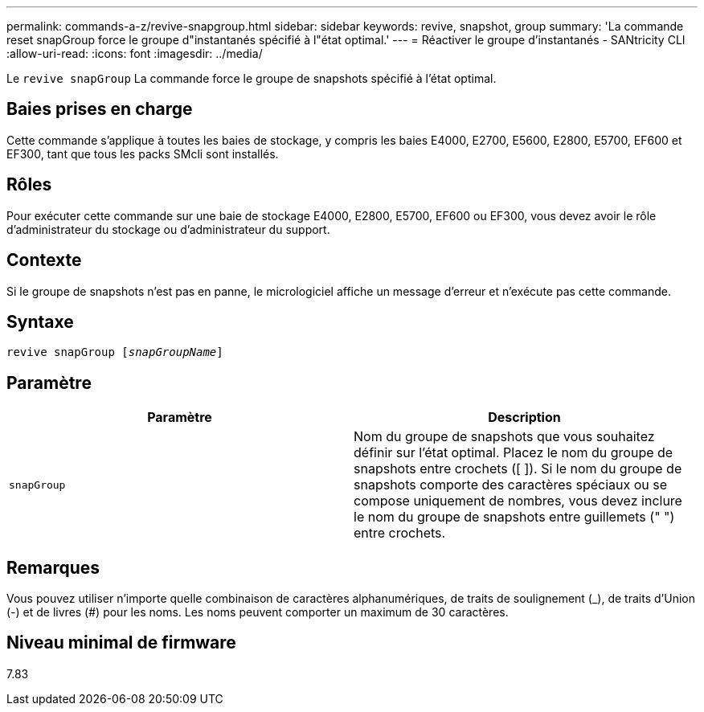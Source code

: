 ---
permalink: commands-a-z/revive-snapgroup.html 
sidebar: sidebar 
keywords: revive, snapshot, group 
summary: 'La commande reset snapGroup force le groupe d"instantanés spécifié à l"état optimal.' 
---
= Réactiver le groupe d'instantanés - SANtricity CLI
:allow-uri-read: 
:icons: font
:imagesdir: ../media/


[role="lead"]
Le `revive snapGroup` La commande force le groupe de snapshots spécifié à l'état optimal.



== Baies prises en charge

Cette commande s'applique à toutes les baies de stockage, y compris les baies E4000, E2700, E5600, E2800, E5700, EF600 et EF300, tant que tous les packs SMcli sont installés.



== Rôles

Pour exécuter cette commande sur une baie de stockage E4000, E2800, E5700, EF600 ou EF300, vous devez avoir le rôle d'administrateur du stockage ou d'administrateur du support.



== Contexte

Si le groupe de snapshots n'est pas en panne, le micrologiciel affiche un message d'erreur et n'exécute pas cette commande.



== Syntaxe

[source, cli, subs="+macros"]
----
revive snapGroup pass:quotes[[_snapGroupName_]]
----


== Paramètre

|===
| Paramètre | Description 


 a| 
`snapGroup`
 a| 
Nom du groupe de snapshots que vous souhaitez définir sur l'état optimal. Placez le nom du groupe de snapshots entre crochets ([ ]). Si le nom du groupe de snapshots comporte des caractères spéciaux ou se compose uniquement de nombres, vous devez inclure le nom du groupe de snapshots entre guillemets (" ") entre crochets.

|===


== Remarques

Vous pouvez utiliser n'importe quelle combinaison de caractères alphanumériques, de traits de soulignement (_), de traits d'Union (-) et de livres (#) pour les noms. Les noms peuvent comporter un maximum de 30 caractères.



== Niveau minimal de firmware

7.83
